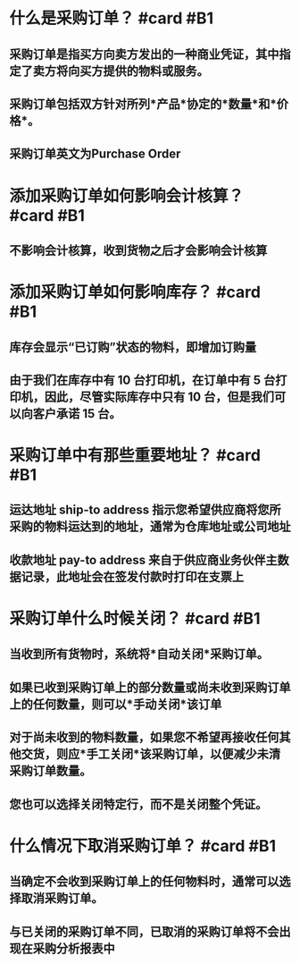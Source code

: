 * 什么是采购订单？ #card #B1
:PROPERTIES:
:card-last-interval: 84.1
:card-repeats: 5
:card-ease-factor: 2.76
:card-next-schedule: 2022-09-19T03:20:05.533Z
:card-last-reviewed: 2022-06-27T01:20:05.534Z
:card-last-score: 5
:END:
** 采购订单是指买方向卖方发出的一种商业凭证，其中指定了卖方将向买方提供的物料或服务。
** 采购订单包括双方针对所列*产品*协定的*数量*和*价格*。
** 采购订单英文为Purchase Order
* 添加采购订单如何影响会计核算？ #card #B1
:PROPERTIES:
:card-last-interval: 96.02
:card-repeats: 5
:card-ease-factor: 3
:card-next-schedule: 2022-10-13T02:14:03.176Z
:card-last-reviewed: 2022-07-09T02:14:03.177Z
:card-last-score: 5
:END:
** 不影响会计核算，收到货物之后才会影响会计核算
* 添加采购订单如何影响库存？ #card #B1
:PROPERTIES:
:card-last-interval: 10.88
:card-repeats: 3
:card-ease-factor: 2.72
:card-next-schedule: 2022-09-26T22:17:17.059Z
:card-last-reviewed: 2022-09-16T01:17:17.060Z
:card-last-score: 5
:END:
** 库存会显示“已订购”状态的物料，即增加订购量
** 由于我们在库存中有 10 台打印机，在订单中有 5 台打印机，因此，尽管实际库存中只有 10 台，但是我们可以向客户承诺 15 台。
* 采购订单中有那些重要地址？ #card #B1
:PROPERTIES:
:card-last-interval: 96.02
:card-repeats: 5
:card-ease-factor: 3
:card-next-schedule: 2022-10-13T02:12:37.000Z
:card-last-reviewed: 2022-07-09T02:12:37.001Z
:card-last-score: 5
:END:
** 运达地址 ship-to address 指示您希望供应商将您所采购的物料运达到的地址，通常为仓库地址或公司地址
** 收款地址 pay-to address 来自于供应商业务伙伴主数据记录，此地址会在签发付款时打印在支票上
* 采购订单什么时候关闭？ #card #B1
:PROPERTIES:
:card-last-interval: 84.1
:card-repeats: 5
:card-ease-factor: 2.76
:card-next-schedule: 2022-09-20T03:05:34.852Z
:card-last-reviewed: 2022-06-28T01:05:34.853Z
:card-last-score: 5
:END:
** 当收到所有货物时，系统将*自动关闭*采购订单。
** 如果已收到采购订单上的部分数量或尚未收到采购订单上的任何数量，则可以*手动关闭*该订单
** 对于尚未收到的物料数量，如果您不希望再接收任何其他交货，则应*手工关闭*该采购订单，以便减少未清采购订单数量。
** 您也可以选择关闭特定行，而不是关闭整个凭证。
* 什么情况下取消采购订单？ #card #B1
:PROPERTIES:
:card-last-interval: 96.02
:card-repeats: 5
:card-ease-factor: 3
:card-next-schedule: 2022-10-16T02:08:06.168Z
:card-last-reviewed: 2022-07-12T02:08:06.169Z
:card-last-score: 5
:END:
** 当确定不会收到采购订单上的任何物料时，通常可以选择取消采购订单。
** 与已关闭的采购订单不同，已取消的采购订单将不会出现在采购分析报表中